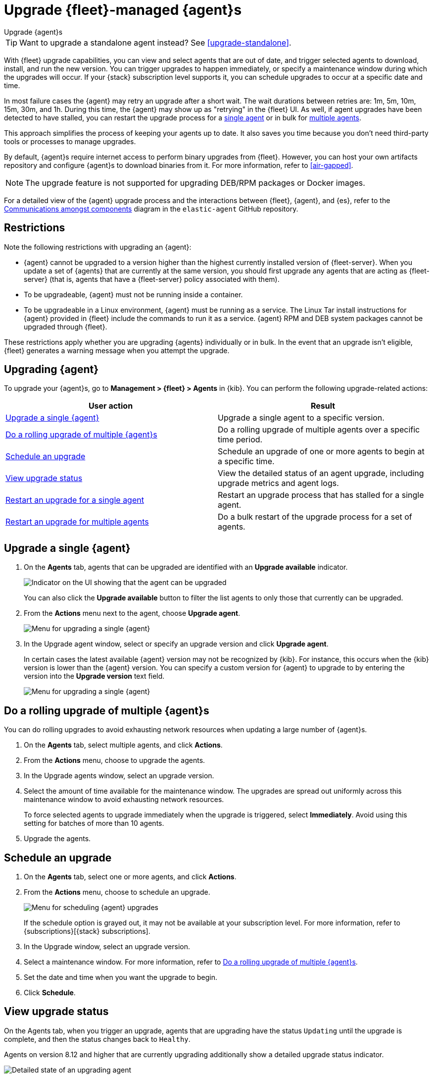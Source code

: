 [[upgrade-elastic-agent]]
= Upgrade {fleet}-managed {agent}s

++++
<titleabbrev>Upgrade {agent}s</titleabbrev>
++++

TIP: Want to upgrade a standalone agent instead? See <<upgrade-standalone>>.

With {fleet} upgrade capabilities, you can view and select agents that are out
of date, and trigger selected agents to download, install, and run the new
version. You can trigger upgrades to happen immediately, or specify a
maintenance window during which the upgrades will occur. If your {stack}
subscription level supports it, you can schedule upgrades to occur at a specific
date and time.

In most failure cases the {agent} may retry an upgrade after a short wait. The
wait durations between retries are: 1m, 5m, 10m, 15m, 30m, and 1h. During this
time, the {agent} may show up as "retrying" in the {fleet} UI. As well, if agent
upgrades have been detected to have stalled, you can restart the upgrade process
for a <<restart-upgrade-single,single agent>> or in bulk for
<<restart-upgrade-multiple,multiple agents>>.

This approach simplifies the process of keeping your agents up to date. It also
saves you time because you don't need third-party tools or processes to
manage upgrades.

By default, {agent}s require internet access to perform binary upgrades from
{fleet}. However, you can host your own artifacts repository and configure
{agent}s to download binaries from it. For more information, refer to
<<air-gapped>>.

NOTE: The upgrade feature is not supported for upgrading DEB/RPM packages or
Docker images.

For a detailed view of the {agent} upgrade process and the interactions between {fleet}, {agent}, and {es}, refer to the link:https://github.com/elastic/elastic-agent/blob/main/docs/upgrades.md[Communications amongst components] diagram in the `elastic-agent` GitHub repository.

[discrete]
[[upgrade-agent-restrictions]]
== Restrictions

Note the following restrictions with upgrading an {agent}:

* {agent} cannot be upgraded to a version higher than the highest currently installed version of {fleet-server}. When you update a set of {agents} that are currently at the same version, you should first upgrade any agents that are acting as {fleet-server} (that is, agents that have a {fleet-server} policy associated with them).
* To be upgradeable, {agent} must not be running inside a container.
* To be upgradeable in a Linux environment, {agent} must be running as a service. The Linux Tar install instructions for {agent} provided in {fleet} include the commands to run it as a service. {agent} RPM and DEB system packages cannot be upgraded through {fleet}.

These restrictions apply whether you are upgrading {agents} individually or in bulk. In the event that an upgrade isn't eligible, {fleet} generates a warning message when you attempt the upgrade.

[discrete]
[[upgrade-agent]]
== Upgrading {agent}

To upgrade your {agent}s, go to *Management > {fleet} > Agents* in {kib}. You
can perform the following upgrade-related actions:

[options,header]
|===
| User action | Result

|<<upgrade-an-agent>>
|Upgrade a single agent to a specific version.

|<<rolling-agent-upgrade>>
|Do a rolling upgrade of multiple agents over a specific time period.

|<<schedule-agent-upgrade>>
|Schedule an upgrade of one or more agents to begin at a specific time.

|<<view-upgrade-status>>
|View the detailed status of an agent upgrade, including upgrade metrics and agent logs.

|<<restart-upgrade-single>>
|Restart an upgrade process that has stalled for a single agent.

|<<restart-upgrade-multiple>>
|Do a bulk restart of the upgrade process for a set of agents.

|===

[discrete]
[[upgrade-an-agent]]
== Upgrade a single {agent}

. On the **Agents** tab, agents that can be upgraded are identified with an **Upgrade available** indicator.
+
[role="screenshot"]
image::images/upgrade-available-indicator.png[Indicator on the UI showing that the agent can be upgraded]
+
You can also click the **Upgrade available** button to filter the list agents to only those that currently can be upgraded.
. From the **Actions** menu next to the agent, choose **Upgrade agent**.
+
[role="screenshot"]
image::images/upgrade-single-agent.png[Menu for upgrading a single {agent}]

. In the Upgrade agent window, select or specify an upgrade version and click
**Upgrade agent**.
+
In certain cases the latest available {agent} version may not be recognized by {kib}. For instance, this occurs when the {kib} version is lower than the {agent} version. You can specify a custom version for {agent} to upgrade to by entering the version into the *Upgrade version* text field.
+
[role="screenshot"]
image::images/upgrade-agent-custom.png[Menu for upgrading a single {agent}]

[discrete]
[[rolling-agent-upgrade]]
== Do a rolling upgrade of multiple {agent}s

You can do rolling upgrades to avoid exhausting network resources when updating
a large number of {agent}s.

. On the **Agents** tab, select multiple agents, and click **Actions**.

. From the **Actions** menu, choose to upgrade the agents.

. In the Upgrade agents window, select an upgrade version.

. Select the amount of time available for the maintenance window. The upgrades
are spread out uniformly across this maintenance window to avoid exhausting
network resources.
+
To force selected agents to upgrade immediately when the upgrade is
triggered, select **Immediately**. Avoid using this setting for batches of more
than 10 agents.

. Upgrade the agents.

[discrete]
[[schedule-agent-upgrade]]
== Schedule an upgrade

. On the **Agents** tab, select one or more agents, and click **Actions**.

. From the **Actions** menu, choose to schedule an upgrade.
+
[role="screenshot"]
image::images/schedule-upgrade.png[Menu for scheduling {agent} upgrades]
+
If the schedule option is grayed out, it may not be available at your
subscription level. For more information, refer to {subscriptions}[{stack}
subscriptions].

. In the Upgrade window, select an upgrade version.

. Select a maintenance window. For more information, refer to
<<rolling-agent-upgrade>>.

. Set the date and time when you want the upgrade to begin.

. Click **Schedule**.

[discrete]
[[view-upgrade-status]]
== View upgrade status

On the Agents tab, when you trigger an upgrade, agents that are upgrading have the status `Updating` until the upgrade is complete, and then the status changes back to `Healthy`.

Agents on version 8.12 and higher that are currently upgrading additionally show a detailed upgrade status indicator.

[role="screenshot"]
image::images/upgrade-states.png[Detailed state of an upgrading agent]

The following table explains the upgrade states in the order that they can occur.

.{agent} upgrade states
|===
| State | Description

| Upgrade requested | {agent} has received the upgrade notice from {fleet}.
| Upgrade scheduled | {agent} has received the upgrade notice from {fleet} and the upgrade will start at the indicated time.
| Upgrade downloading | {agent} is downloading the archive containing the new version artifact.
| Upgrade extracting | {agent} is extracting the new version artifact from the downloaded archive.
| Upgrade replacing | {agent} is currently replacing the former, pre-upgrade agent artifact with the new one.
| Upgrade restarting | {agent} has been replaced with a new version and is now restarting in order to apply the update.
| Upgrade monitoring | The newly upgraded {agent} has started and is being monitored for errors.
| Upgrade rolled back | The upgrade was unsuccessful. {agent} is being rolled back to the former, pre-upgrade version.
| Upgrade failed | An error has been detected in the newly upgraded {agent} and the attempt to roll the upgrade back to the previous version has failed.

|===

Under routine circumstances, an {agent} upgrade happens quickly. You typically will not see the agent transition through each of the upgrade states. The detailed upgrade status can be a very useful tool especially if you need to diagnose the state of an agent that may have become stuck, or just appears to have become stuck, during the upgrade process.

Beside the upgrade status indicator, you can hover your cursor over the information icon to get more detail about the upgrade.

[role="screenshot"]
image::images/upgrade-detailed-state01.png[Granular upgrade details shown as hover text (agent has requested an upgrade)]

[role="screenshot"]
image::images/upgrade-detailed-state02.png[Granular upgrade details shown as hover text (agent is restarting to apply the update)]

Note that when you upgrade agents from versions below 8.12, the upgrade details are not provided.

[role="screenshot"]
image::images/upgrade-non-detailed.png[An earlier release agent showing only the updating state without additional details]

When upgrading many agents, you can fine tune the maintenance window by
viewing stats and metrics about the upgrade:

. On the **Agents** tab, click the host name to view agent details. If you
don't see the host name, try refreshing the page.
. Click **View more agent metrics** to open the **[{agent}] Agent metrics** dashboard.

If an upgrade appears to have stalled, you can <<restart-upgrade-single,restart it>>.

If an upgrade fails, you can view the agent logs to find the reason:

.. In {fleet}, in the Host column, click the agent's name.
.. Open the **Logs** tab.
.. Search for failures.
+
[role="screenshot"]
image::images/upgrade-failure.png[Agent logs showing upgrade failure]

[discrete]
[[restart-upgrade-single]]
== Restart an upgrade for a single agent

An {agent} upgrade process may sometimes stall. This can happen for various
reasons, including, for example, network connectivity issues or a delayed shutdown.

When an {agent} upgrade has been detected to be stuck, a warning indicator
appears on the UI. When this occurs, you can restart the upgrade from either the
*Agents* tab on the main {fleet} page or from the details page for any individual
agent.

Note that there is a required 10 minute cooldown period in between restart attempts.
After launching a restart action you need to wait for the cooldown to complete before
initiating another restart.

Restart from main {fleet} page:

. From the **Actions** menu next to an agent that is stuck in an `Updating`
state, choose **Restart upgrade**.
. In the **Restart upgrade** window, select an upgrade version and click
**Upgrade agent**.

Restart from an agent details page:

. In {fleet}, in the **Host** column, click the agent's name. On the
**Agent details** tab, a warning notice appears if the agent is detected to have
stalled during an upgrade.
. Click *Restart upgrade*.
. In the **Restart upgrade** window, select an upgrade version and click
**Upgrade agent**.

[discrete]
[[restart-upgrade-multiple]]
== Restart an upgrade for multiple agents

When the upgrade process for multiple agents has been detected to have stalled,
you can restart the upgrade process in bulk. As with
<<restart-upgrade-single,restarting an upgrade for a single agent>>,
a 10 minute cooldown period is enforced between restarts.

. On the **Agents** tab, select any set of the agents that are indicated to be stuck, and click **Actions**.
. From the **Actions** menu, select **Restart upgrade <number> agents**.
. In the **Restart upgrade...** window, select an upgrade version.
. Select the amount of time available for the maintenance window. The upgrades
are spread out uniformly across this maintenance window to avoid exhausting
network resources.
+
To force selected agents to upgrade immediately when the upgrade is
triggered, select **Immediately**. Avoid using this setting for batches of more
than 10 agents.
. Restart the upgrades.
